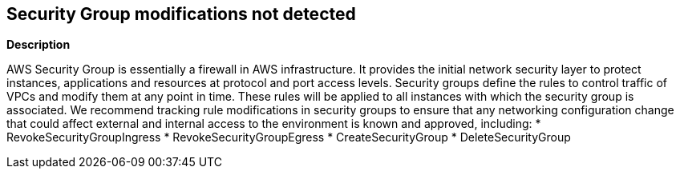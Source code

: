 == Security Group modifications not detected


*Description* 


AWS Security Group is essentially a firewall in AWS infrastructure.
It provides the initial network security layer to protect instances, applications and resources at protocol and port access levels.
Security groups define the rules to control traffic of VPCs and modify them at any point in time.
These rules will be applied to all instances with which the security group is associated.
We recommend tracking rule modifications in security groups to ensure that any networking configuration change that could affect external and internal access to the environment is known and approved, including:
* RevokeSecurityGroupIngress
* RevokeSecurityGroupEgress
* CreateSecurityGroup
* DeleteSecurityGroup

